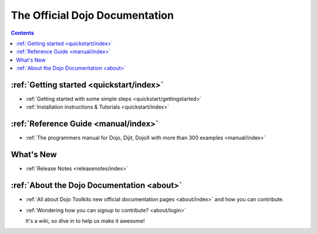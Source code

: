 .. _welcome:

The Official Dojo Documentation
===============================

.. contents::
    :depth: 2

.. image:: /logodojocdocssmall.png
   :alt: Dojo Documentation
   :class: logowelcome;


=========================================
:ref:`Getting started <quickstart/index>`
=========================================

* :ref:`Getting started with some simple steps <quickstart/gettingstarted>`

* :ref:`Installation instructions & Tutorials <quickstart/index>`



=====================================
:ref:`Reference Guide <manual/index>`
=====================================

* :ref:`The programmers manual for Dojo, Dijit, DojoX with more than 300 examples <manual/index>`


==========
What's New
==========

* :ref:`Release Notes <releasenotes/index>`


===========================================
:ref:`About the Dojo Documentation <about>`
===========================================

* :ref:`All about Dojo Toolkits new official documentation pages <about/index>` and how you can contribute. 
* :ref:`Wondering how you can signup to contribute? <about/login>` 

  It's a wiki, so dive in to help us make it awesome!
